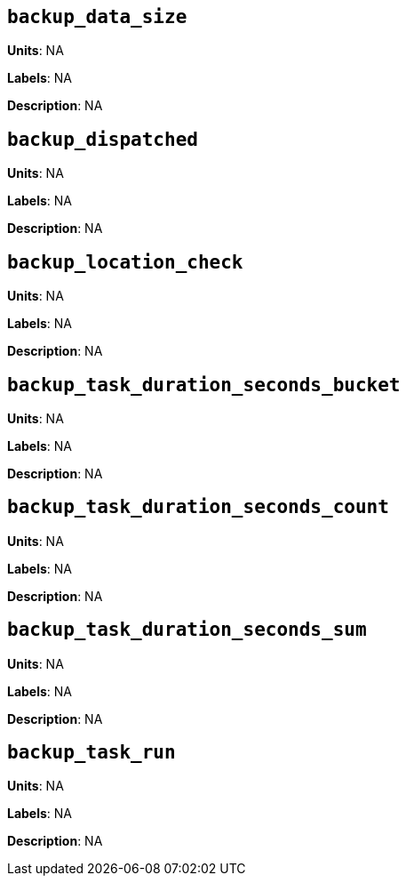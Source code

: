 == `backup_data_size`

*Units*: NA

*Labels*: NA

*Description*: NA



== `backup_dispatched`

*Units*: NA

*Labels*: NA

*Description*: NA



== `backup_location_check`

*Units*: NA

*Labels*: NA

*Description*: NA



== `backup_task_duration_seconds_bucket`

*Units*: NA

*Labels*: NA

*Description*: NA



== `backup_task_duration_seconds_count`

*Units*: NA

*Labels*: NA

*Description*: NA



== `backup_task_duration_seconds_sum`

*Units*: NA

*Labels*: NA

*Description*: NA



== `backup_task_run`

*Units*: NA

*Labels*: NA

*Description*: NA




